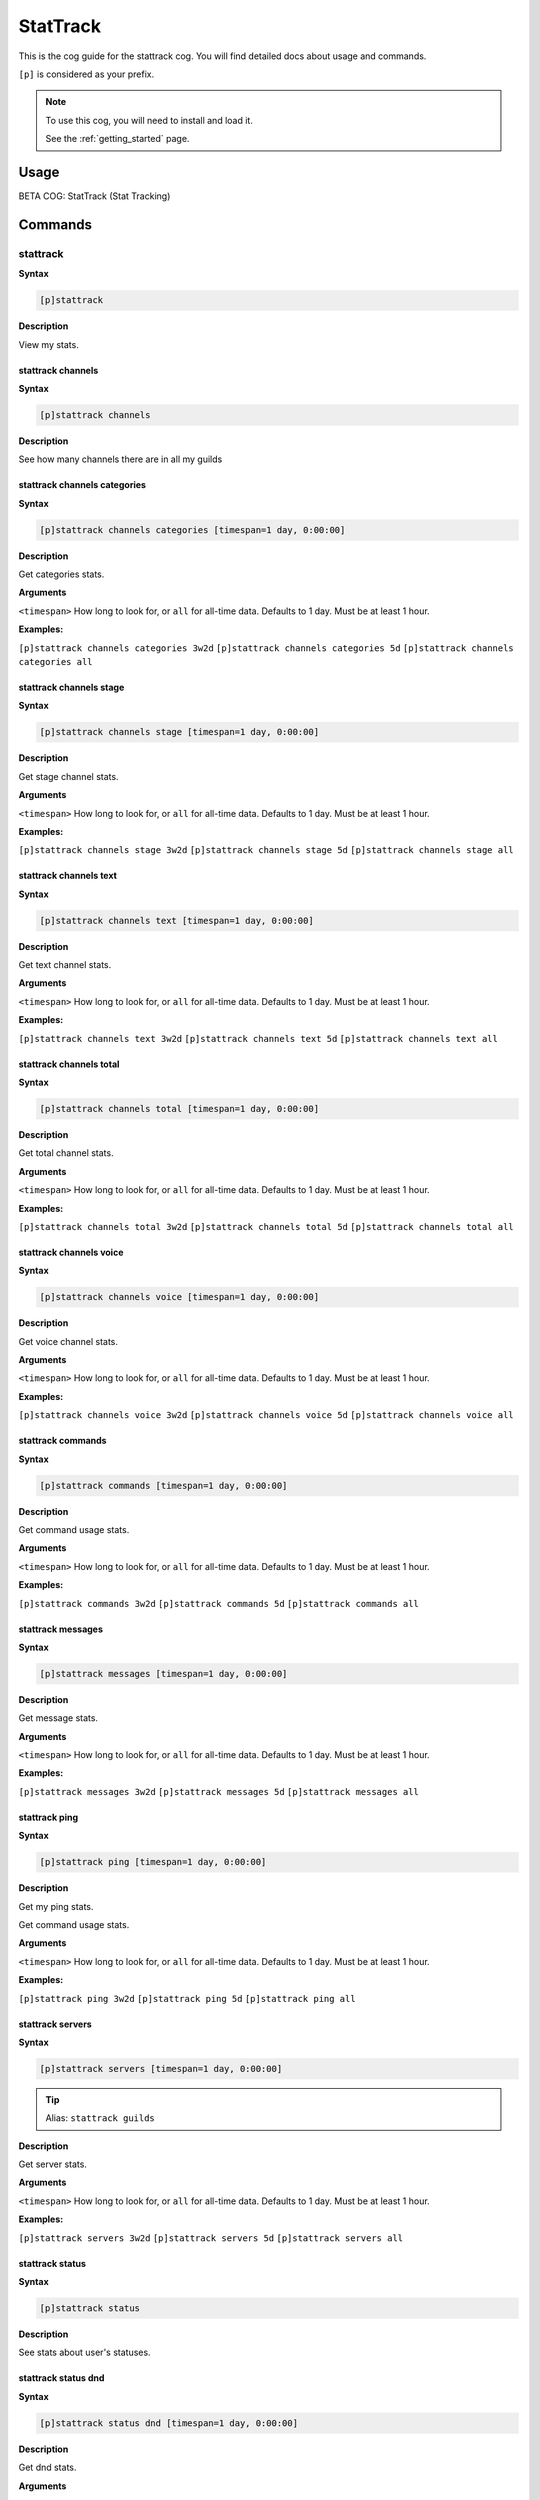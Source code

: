 .. _stattrack:

=========
StatTrack
=========

This is the cog guide for the stattrack cog. You will
find detailed docs about usage and commands.

``[p]`` is considered as your prefix.

.. note::

    To use this cog, you will need to install and load it.

    See the :ref:`getting_started` page.

.. _stattrack-usage:

-----
Usage
-----

BETA COG: StatTrack (Stat Tracking)


.. _stattrack-commands:

--------
Commands
--------

.. _stattrack-command-stattrack:

^^^^^^^^^
stattrack
^^^^^^^^^

**Syntax**

.. code-block:: none

    [p]stattrack 

**Description**

View my stats.

.. _stattrack-command-stattrack-channels:

""""""""""""""""""
stattrack channels
""""""""""""""""""

**Syntax**

.. code-block:: none

    [p]stattrack channels 

**Description**

See how many channels there are in all my guilds

.. _stattrack-command-stattrack-channels-categories:

"""""""""""""""""""""""""""""
stattrack channels categories
"""""""""""""""""""""""""""""

**Syntax**

.. code-block:: none

    [p]stattrack channels categories [timespan=1 day, 0:00:00]

**Description**

Get categories stats.

**Arguments**

``<timespan>`` How long to look for, or ``all`` for all-time data. Defaults to 1 day. Must be
at least 1 hour.

**Examples:**

``[p]stattrack channels categories 3w2d``
``[p]stattrack channels categories 5d``
``[p]stattrack channels categories all``

.. _stattrack-command-stattrack-channels-stage:

""""""""""""""""""""""""
stattrack channels stage
""""""""""""""""""""""""

**Syntax**

.. code-block:: none

    [p]stattrack channels stage [timespan=1 day, 0:00:00]

**Description**

Get stage channel stats.

**Arguments**

``<timespan>`` How long to look for, or ``all`` for all-time data. Defaults to 1 day. Must be
at least 1 hour.

**Examples:**

``[p]stattrack channels stage 3w2d``
``[p]stattrack channels stage 5d``
``[p]stattrack channels stage all``

.. _stattrack-command-stattrack-channels-text:

"""""""""""""""""""""""
stattrack channels text
"""""""""""""""""""""""

**Syntax**

.. code-block:: none

    [p]stattrack channels text [timespan=1 day, 0:00:00]

**Description**

Get text channel stats.

**Arguments**

``<timespan>`` How long to look for, or ``all`` for all-time data. Defaults to 1 day. Must be
at least 1 hour.

**Examples:**

``[p]stattrack channels text 3w2d``
``[p]stattrack channels text 5d``
``[p]stattrack channels text all``

.. _stattrack-command-stattrack-channels-total:

""""""""""""""""""""""""
stattrack channels total
""""""""""""""""""""""""

**Syntax**

.. code-block:: none

    [p]stattrack channels total [timespan=1 day, 0:00:00]

**Description**

Get total channel stats.

**Arguments**

``<timespan>`` How long to look for, or ``all`` for all-time data. Defaults to 1 day. Must be
at least 1 hour.

**Examples:**

``[p]stattrack channels total 3w2d``
``[p]stattrack channels total 5d``
``[p]stattrack channels total all``

.. _stattrack-command-stattrack-channels-voice:

""""""""""""""""""""""""
stattrack channels voice
""""""""""""""""""""""""

**Syntax**

.. code-block:: none

    [p]stattrack channels voice [timespan=1 day, 0:00:00]

**Description**

Get voice channel stats.

**Arguments**

``<timespan>`` How long to look for, or ``all`` for all-time data. Defaults to 1 day. Must be
at least 1 hour.

**Examples:**

``[p]stattrack channels voice 3w2d``
``[p]stattrack channels voice 5d``
``[p]stattrack channels voice all``

.. _stattrack-command-stattrack-commands:

""""""""""""""""""
stattrack commands
""""""""""""""""""

**Syntax**

.. code-block:: none

    [p]stattrack commands [timespan=1 day, 0:00:00]

**Description**

Get command usage stats.

**Arguments**

``<timespan>`` How long to look for, or ``all`` for all-time data. Defaults to 1 day. Must be
at least 1 hour.

**Examples:**

``[p]stattrack commands 3w2d``
``[p]stattrack commands 5d``
``[p]stattrack commands all``

.. _stattrack-command-stattrack-messages:

""""""""""""""""""
stattrack messages
""""""""""""""""""

**Syntax**

.. code-block:: none

    [p]stattrack messages [timespan=1 day, 0:00:00]

**Description**

Get message stats.

**Arguments**

``<timespan>`` How long to look for, or ``all`` for all-time data. Defaults to 1 day. Must be
at least 1 hour.

**Examples:**

``[p]stattrack messages 3w2d``
``[p]stattrack messages 5d``
``[p]stattrack messages all``

.. _stattrack-command-stattrack-ping:

""""""""""""""
stattrack ping
""""""""""""""

**Syntax**

.. code-block:: none

    [p]stattrack ping [timespan=1 day, 0:00:00]

**Description**

Get my ping stats.

Get command usage stats.

**Arguments**

``<timespan>`` How long to look for, or ``all`` for all-time data. Defaults to 1 day. Must be
at least 1 hour.

**Examples:**

``[p]stattrack ping 3w2d``
``[p]stattrack ping 5d``
``[p]stattrack ping all``

.. _stattrack-command-stattrack-servers:

"""""""""""""""""
stattrack servers
"""""""""""""""""

**Syntax**

.. code-block:: none

    [p]stattrack servers [timespan=1 day, 0:00:00]

.. tip:: Alias: ``stattrack guilds``

**Description**

Get server stats.

**Arguments**

``<timespan>`` How long to look for, or ``all`` for all-time data. Defaults to 1 day. Must be
at least 1 hour.

**Examples:**

``[p]stattrack servers 3w2d``
``[p]stattrack servers 5d``
``[p]stattrack servers all``

.. _stattrack-command-stattrack-status:

""""""""""""""""
stattrack status
""""""""""""""""

**Syntax**

.. code-block:: none

    [p]stattrack status 

**Description**

See stats about user's statuses.

.. _stattrack-command-stattrack-status-dnd:

""""""""""""""""""""
stattrack status dnd
""""""""""""""""""""

**Syntax**

.. code-block:: none

    [p]stattrack status dnd [timespan=1 day, 0:00:00]

**Description**

Get dnd stats.

**Arguments**

``<timespan>`` How long to look for, or ``all`` for all-time data. Defaults to 1 day. Must be
at least 1 hour.

**Examples:**

``[p]stattrack status dnd 3w2d``
``[p]stattrack status dnd 5d``
``[p]stattrack status dnd all``

.. _stattrack-command-stattrack-status-idle:

"""""""""""""""""""""
stattrack status idle
"""""""""""""""""""""

**Syntax**

.. code-block:: none

    [p]stattrack status idle [timespan=1 day, 0:00:00]

**Description**

Get idle stats.

**Arguments**

``<timespan>`` How long to look for, or ``all`` for all-time data. Defaults to 1 day. Must be
at least 1 hour.

**Examples:**

``[p]stattrack status idle 3w2d``
``[p]stattrack status idle 5d``
``[p]stattrack status idle all``

.. _stattrack-command-stattrack-status-offline:

""""""""""""""""""""""""
stattrack status offline
""""""""""""""""""""""""

**Syntax**

.. code-block:: none

    [p]stattrack status offline [timespan=1 day, 0:00:00]

**Description**

Get offline stats.

**Arguments**

``<timespan>`` How long to look for, or ``all`` for all-time data. Defaults to 1 day. Must be
at least 1 hour.

**Examples:**

``[p]stattrack status offline 3w2d``
``[p]stattrack status offline 5d``
``[p]stattrack status offline all``

.. _stattrack-command-stattrack-status-online:

"""""""""""""""""""""""
stattrack status online
"""""""""""""""""""""""

**Syntax**

.. code-block:: none

    [p]stattrack status online [timespan=1 day, 0:00:00]

**Description**

Get online stats.

**Arguments**

``<timespan>`` How long to look for, or ``all`` for all-time data. Defaults to 1 day. Must be
at least 1 hour.

**Examples:**

``[p]stattrack status online 3w2d``
``[p]stattrack status online 5d``
``[p]stattrack status online all``

.. _stattrack-command-stattrack-storage:

"""""""""""""""""
stattrack storage
"""""""""""""""""

**Syntax**

.. code-block:: none

    [p]stattrack storage 

**Description**

See how much RAM and disk storage this cog is using.

.. _stattrack-command-stattrack-users:

"""""""""""""""
stattrack users
"""""""""""""""

**Syntax**

.. code-block:: none

    [p]stattrack users 

**Description**

See stats about user counts

.. _stattrack-command-stattrack-users-bots:

""""""""""""""""""""
stattrack users bots
""""""""""""""""""""

**Syntax**

.. code-block:: none

    [p]stattrack users bots [timespan=1 day, 0:00:00]

**Description**

Get bot user stats.

This is the count of unique bots. They are counted once, regardless of how many servers
they share with me.

**Arguments**

``<timespan>`` How long to look for, or ``all`` for all-time data. Defaults to 1 day. Must be
at least 1 hour.

**Examples:**

``[p]stattrack users bots 3w2d``
``[p]stattrack users bots 5d``
``[p]stattrack users bots all``

.. _stattrack-command-stattrack-users-humans:

""""""""""""""""""""""
stattrack users humans
""""""""""""""""""""""

**Syntax**

.. code-block:: none

    [p]stattrack users humans [timespan=1 day, 0:00:00]

**Description**

Get human user stats.

This is the count of unique humans. They are counted once, regardless of how many servers
they share with me.

**Arguments**

``<timespan>`` How long to look for, or ``all`` for all-time data. Defaults to 1 day. Must be
at least 1 hour.

**Examples:**

``[p]stattrack users humans 3w2d``
``[p]stattrack users humans 5d``
``[p]stattrack users humans all``

.. _stattrack-command-stattrack-users-total:

"""""""""""""""""""""
stattrack users total
"""""""""""""""""""""

**Syntax**

.. code-block:: none

    [p]stattrack users total [timespan=1 day, 0:00:00]

**Description**

Get total user stats.

This includes humans and bots and counts users/bots once per server they share with me.

**Arguments**

``<timespan>`` How long to look for, or ``all`` for all-time data. Defaults to 1 day. Must be
at least 1 hour.

**Examples:**

``[p]stattrack users total 3w2d``
``[p]stattrack users total 5d``
``[p]stattrack users total all``

.. _stattrack-command-stattrack-users-unique:

""""""""""""""""""""""
stattrack users unique
""""""""""""""""""""""

**Syntax**

.. code-block:: none

    [p]stattrack users unique [timespan=1 day, 0:00:00]

**Description**

Get total user stats.

This includes humans and bots and counts them once, reagardless of how many servers they
share with me.

**Arguments**

``<timespan>`` How long to look for, or ``all`` for all-time data. Defaults to 1 day. Must be
at least 1 hour.

**Examples:**

``[p]stattrack users unique 3w2d``
``[p]stattrack users unique 5d``
``[p]stattrack users unique all``
